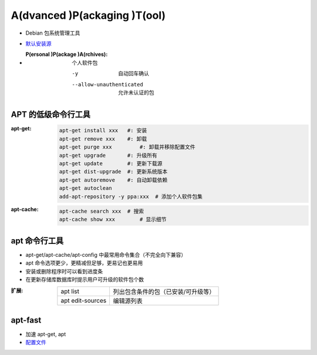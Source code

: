 A(dvanced )P(ackaging )T(ool)
=============================
- Debian 包系统管理工具
- `默认安装源 </etc/apt/sources.list>`_
- :P(ersonal )P(ackage )A(rchives): 个人软件包

    -y                       自动回车确认
    --allow-unauthenticated  允许未认证的包


APT 的低级命令行工具
-----------------------------
:apt-get:
    .. code-block:: bash

        apt-get install xxx   #: 安装
        apt-get remove xxx    #: 卸载
        apt-get purge xxx	  #: 卸载并移除配置文件
        apt-get upgrade       #: 升级所有
        apt-get update        #: 更新下载源
        apt-get dist-upgrade  #: 更新系统版本
        apt-get autoremove    #: 自动卸载依赖
        apt-get autoclean
        add-apt-repository -y ppa:xxx  # 添加个人软件包集

:apt-cache:
    .. code-block:: bash

        apt-cache search xxx  # 搜索
        apt-cache show xxx	  # 显示细节


apt 命令行工具
-------------------
- apt-get/apt-cache/apt-config 中最常用命令集合（不完全向下兼容）
- apt 命令选项更少，更精减但足够，更易记也更易用
- 安装或删除程序时可以看到进度条
- 在更新存储库数据库时提示用户可升级的软件包个数

:扩展:
    ================  ===============================
    apt list	        列出包含条件的包（已安装/可升级等）
    apt edit-sources	编辑源列表
    ================  ===============================


apt-fast
----------
- 加速 apt-get, apt
- `配置文件 </etc/apt-fast.conf>`_